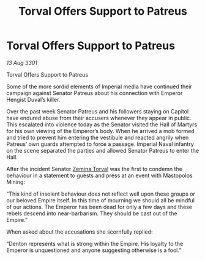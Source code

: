 :PROPERTIES:
:ID:       9448050d-03b7-4e80-857f-0fd4ac657928
:END:
#+title: Torval Offers Support to Patreus
#+filetags: :3301:Empire:galnet:

* Torval Offers Support to Patreus

/13 Aug 3301/

Torval Offers Support to Patreus 
 
Some of the more sordid elements of Imperial media have continued their campaign against Senator Patreus about his connection with Emperor Hengist Duval’s killer. 

Over the past week Senator Patreus and his followers staying on Capitol have endured abuse from their accusers whenever they appear in public. This escalated into violence today as the Senator visited the Hall of Martyrs for his own viewing of the Emperor’s body. When he arrived a mob formed and tried to prevent him entering the vestibule and reacted angrily when Patreus’ own guards attempted to force a passage. Imperial Naval infantry on the scene separated the parties and allowed Senator Patreus to enter the Hall. 

After the incident Senator [[id:d8e3667c-3ba1-43aa-bc90-dac719c6d5e7][Zemina Torval]] was the first to condemn the behaviour in a statement to guests and press at an event with Mastopolos Mining: 

“This kind of insolent behaviour does not reflect well upon these groups or our beloved Empire itself. In this time of mourning we should all be mindful of our actions. The Emperor has been dead for only a few days and these rebels descend into near-barbarism. They should be cast out of the Empire.” 

When asked about the accusations she scornfully replied: 

“Denton represents what is strong within the Empire. His loyalty to the Emperor is unquestioned and anyone suggesting otherwise is a fool.”
